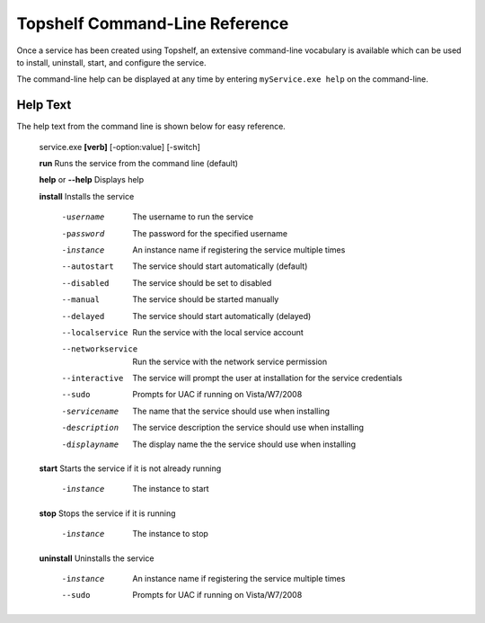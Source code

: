 Topshelf Command-Line Reference
"""""""""""""""""""""""""""""""

Once a service has been created using Topshelf, an extensive command-line vocabulary is available which can be used to install, uninstall, start, and configure the service.

The command-line help can be displayed at any time by entering ``myService.exe help`` on the command-line.

Help Text
'''''''''

The help text from the command line is shown below for easy reference.


    service.exe **[verb]** [-option:value] [-switch]

    **run**               Runs the service from the command line (default)
    
    **help** or **--help**      Displays help

    **install**           Installs the service

      -username         The username to run the service
      -password         The password for the specified username
      -instance         An instance name if registering the service
                        multiple times
      --autostart       The service should start automatically (default)
      --disabled        The service should be set to disabled
      --manual          The service should be started manually
      --delayed         The service should start automatically (delayed)
      --localservice    Run the service with the local service account
      --networkservice  Run the service with the network service permission
      --interactive     The service will prompt the user at installation for
                        the service credentials
      --sudo            Prompts for UAC if running on Vista/W7/2008

      -servicename      The name that the service should use when
                        installing
      -description      The service description the service should use when
                        installing
      -displayname      The display name the the service should use when
                        installing

    **start**             Starts the service if it is not already running

      -instance           The instance to start

    **stop**              Stops the service if it is running

      -instance           The instance to stop

    **uninstall**         Uninstalls the service

      -instance         An instance name if registering the service
                        multiple times
      --sudo            Prompts for UAC if running on Vista/W7/2008

